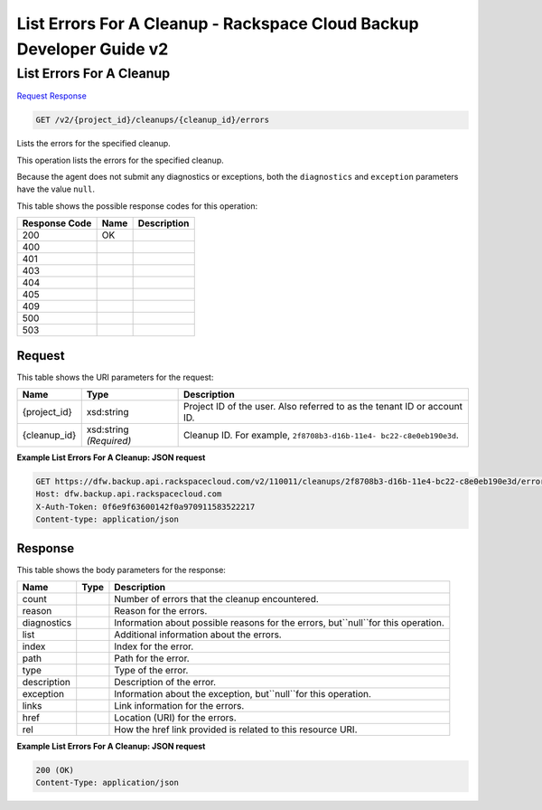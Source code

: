 =============================================================================
List Errors For A Cleanup -  Rackspace Cloud Backup Developer Guide v2
=============================================================================

List Errors For A Cleanup
~~~~~~~~~~~~~~~~~~~~~~~~~

`Request <GET_list_errors_for_a_cleanup_v2_project_id_cleanups_cleanup_id_errors.rst#request>`__
`Response <GET_list_errors_for_a_cleanup_v2_project_id_cleanups_cleanup_id_errors.rst#response>`__

.. code-block:: javascript

    GET /v2/{project_id}/cleanups/{cleanup_id}/errors

Lists the errors for the specified cleanup.

This operation lists the errors for the specified cleanup.

Because the agent does not submit any diagnostics or exceptions, both the ``diagnostics`` and ``exception`` parameters have the value ``null``.



This table shows the possible response codes for this operation:


+--------------------------+-------------------------+-------------------------+
|Response Code             |Name                     |Description              |
+==========================+=========================+=========================+
|200                       |OK                       |                         |
+--------------------------+-------------------------+-------------------------+
|400                       |                         |                         |
+--------------------------+-------------------------+-------------------------+
|401                       |                         |                         |
+--------------------------+-------------------------+-------------------------+
|403                       |                         |                         |
+--------------------------+-------------------------+-------------------------+
|404                       |                         |                         |
+--------------------------+-------------------------+-------------------------+
|405                       |                         |                         |
+--------------------------+-------------------------+-------------------------+
|409                       |                         |                         |
+--------------------------+-------------------------+-------------------------+
|500                       |                         |                         |
+--------------------------+-------------------------+-------------------------+
|503                       |                         |                         |
+--------------------------+-------------------------+-------------------------+


Request
^^^^^^^^^^^^^^^^^

This table shows the URI parameters for the request:

+--------------------------+-------------------------+-------------------------+
|Name                      |Type                     |Description              |
+==========================+=========================+=========================+
|{project_id}              |xsd:string               |Project ID of the user.  |
|                          |                         |Also referred to as the  |
|                          |                         |tenant ID or account ID. |
+--------------------------+-------------------------+-------------------------+
|{cleanup_id}              |xsd:string *(Required)*  |Cleanup ID. For example, |
|                          |                         |``2f8708b3-d16b-11e4-    |
|                          |                         |bc22-c8e0eb190e3d``.     |
+--------------------------+-------------------------+-------------------------+








**Example List Errors For A Cleanup: JSON request**


.. code::

    GET https://dfw.backup.api.rackspacecloud.com/v2/110011/cleanups/2f8708b3-d16b-11e4-bc22-c8e0eb190e3d/errors HTTP/1.1
    Host: dfw.backup.api.rackspacecloud.com
    X-Auth-Token: 0f6e9f63600142f0a970911583522217
    Content-type: application/json


Response
^^^^^^^^^^^^^^^^^^


This table shows the body parameters for the response:

+--------------------------+-------------------------+-------------------------+
|Name                      |Type                     |Description              |
+==========================+=========================+=========================+
|count                     |                         |Number of errors that    |
|                          |                         |the cleanup encountered. |
+--------------------------+-------------------------+-------------------------+
|reason                    |                         |Reason for the errors.   |
+--------------------------+-------------------------+-------------------------+
|diagnostics               |                         |Information about        |
|                          |                         |possible reasons for the |
|                          |                         |errors, but``null``for   |
|                          |                         |this operation.          |
+--------------------------+-------------------------+-------------------------+
|list                      |                         |Additional information   |
|                          |                         |about the errors.        |
+--------------------------+-------------------------+-------------------------+
|index                     |                         |Index for the error.     |
+--------------------------+-------------------------+-------------------------+
|path                      |                         |Path for the error.      |
+--------------------------+-------------------------+-------------------------+
|type                      |                         |Type of the error.       |
+--------------------------+-------------------------+-------------------------+
|description               |                         |Description of the error.|
+--------------------------+-------------------------+-------------------------+
|exception                 |                         |Information about the    |
|                          |                         |exception,               |
|                          |                         |but``null``for this      |
|                          |                         |operation.               |
+--------------------------+-------------------------+-------------------------+
|links                     |                         |Link information for the |
|                          |                         |errors.                  |
+--------------------------+-------------------------+-------------------------+
|href                      |                         |Location (URI) for the   |
|                          |                         |errors.                  |
+--------------------------+-------------------------+-------------------------+
|rel                       |                         |How the href link        |
|                          |                         |provided is related to   |
|                          |                         |this resource URI.       |
+--------------------------+-------------------------+-------------------------+





**Example List Errors For A Cleanup: JSON request**


.. code::

    200 (OK)
    Content-Type: application/json


